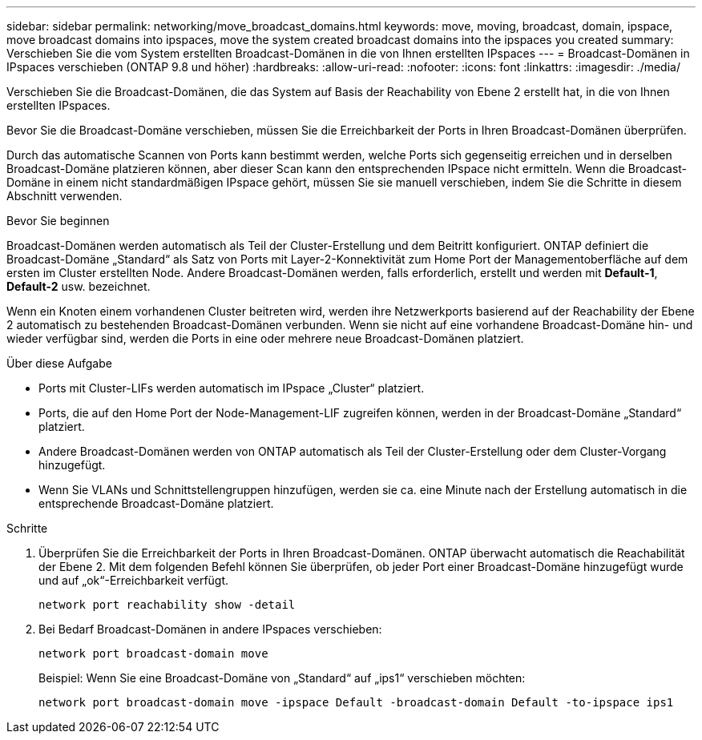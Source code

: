 ---
sidebar: sidebar 
permalink: networking/move_broadcast_domains.html 
keywords: move, moving, broadcast, domain, ipspace, move broadcast domains into ipspaces, move the system created broadcast domains into the ipspaces you created 
summary: Verschieben Sie die vom System erstellten Broadcast-Domänen in die von Ihnen erstellten IPspaces 
---
= Broadcast-Domänen in IPspaces verschieben (ONTAP 9.8 und höher)
:hardbreaks:
:allow-uri-read: 
:nofooter: 
:icons: font
:linkattrs: 
:imagesdir: ./media/


[role="lead"]
Verschieben Sie die Broadcast-Domänen, die das System auf Basis der Reachability von Ebene 2 erstellt hat, in die von Ihnen erstellten IPspaces.

Bevor Sie die Broadcast-Domäne verschieben, müssen Sie die Erreichbarkeit der Ports in Ihren Broadcast-Domänen überprüfen.

Durch das automatische Scannen von Ports kann bestimmt werden, welche Ports sich gegenseitig erreichen und in derselben Broadcast-Domäne platzieren können, aber dieser Scan kann den entsprechenden IPspace nicht ermitteln. Wenn die Broadcast-Domäne in einem nicht standardmäßigen IPspace gehört, müssen Sie sie manuell verschieben, indem Sie die Schritte in diesem Abschnitt verwenden.

.Bevor Sie beginnen
Broadcast-Domänen werden automatisch als Teil der Cluster-Erstellung und dem Beitritt konfiguriert. ONTAP definiert die Broadcast-Domäne „Standard“ als Satz von Ports mit Layer-2-Konnektivität zum Home Port der Managementoberfläche auf dem ersten im Cluster erstellten Node. Andere Broadcast-Domänen werden, falls erforderlich, erstellt und werden mit *Default-1*, *Default-2* usw. bezeichnet.

Wenn ein Knoten einem vorhandenen Cluster beitreten wird, werden ihre Netzwerkports basierend auf der Reachability der Ebene 2 automatisch zu bestehenden Broadcast-Domänen verbunden. Wenn sie nicht auf eine vorhandene Broadcast-Domäne hin- und wieder verfügbar sind, werden die Ports in eine oder mehrere neue Broadcast-Domänen platziert.

.Über diese Aufgabe
* Ports mit Cluster-LIFs werden automatisch im IPspace „Cluster“ platziert.
* Ports, die auf den Home Port der Node-Management-LIF zugreifen können, werden in der Broadcast-Domäne „Standard“ platziert.
* Andere Broadcast-Domänen werden von ONTAP automatisch als Teil der Cluster-Erstellung oder dem Cluster-Vorgang hinzugefügt.
* Wenn Sie VLANs und Schnittstellengruppen hinzufügen, werden sie ca. eine Minute nach der Erstellung automatisch in die entsprechende Broadcast-Domäne platziert.


.Schritte
. Überprüfen Sie die Erreichbarkeit der Ports in Ihren Broadcast-Domänen. ONTAP überwacht automatisch die Reachabilität der Ebene 2. Mit dem folgenden Befehl können Sie überprüfen, ob jeder Port einer Broadcast-Domäne hinzugefügt wurde und auf „ok“-Erreichbarkeit verfügt.
+
`network port reachability show -detail`

. Bei Bedarf Broadcast-Domänen in andere IPspaces verschieben:
+
`network port broadcast-domain move`

+
Beispiel: Wenn Sie eine Broadcast-Domäne von „Standard“ auf „ips1“ verschieben möchten:

+
`network port broadcast-domain move -ipspace Default -broadcast-domain Default -to-ipspace ips1`


